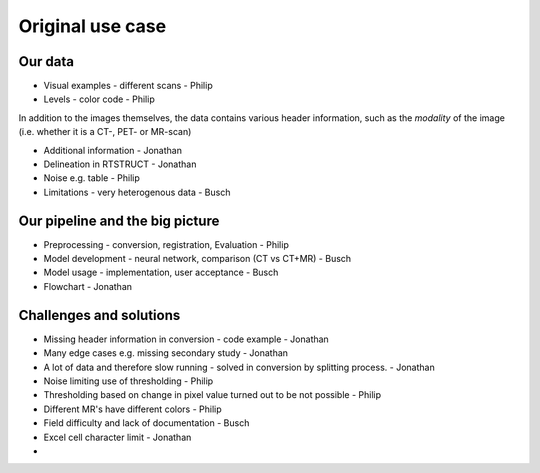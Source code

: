 Original use case
******************

Our data 
========

* Visual examples - different scans - Philip
* Levels - color code - Philip

In addition to the images themselves, the data contains various header information, such as 
the *modality* of the image (i.e. whether it is a CT-, PET- or MR-scan)

* Additional information - Jonathan
* Delineation in RTSTRUCT - Jonathan
* Noise e.g. table - Philip
* Limitations - very heterogenous data - Busch

Our pipeline and the big picture
================================

* Preprocessing - conversion, registration, Evaluation - Philip
* Model development - neural network, comparison (CT vs CT+MR) - Busch 
* Model usage - implementation, user acceptance - Busch
* Flowchart - Jonathan 


Challenges and solutions
========================

* Missing header information in conversion - code example - Jonathan
* Many edge cases e.g. missing secondary study - Jonathan
* A lot of data and therefore slow running - solved in conversion by splitting process. - Jonathan
* Noise limiting use of thresholding - Philip
* Thresholding based on change in pixel value turned out to be not possible - Philip
* Different MR's have different colors - Philip
* Field difficulty and lack of documentation - Busch
* Excel cell character limit - Jonathan
* 
 






